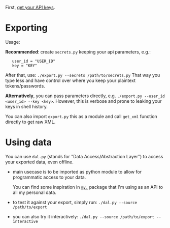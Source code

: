 First, [[https://www.goodreads.com/api/keys][get your API keys]].

* Exporting

#+begin_src python :results drawer :exports results 
import export; return export.make_parser().epilog
#+end_src

#+RESULTS:
:results:

Usage:

*Recommended*: create =secrets.py= keeping your api parameters, e.g.:

    
:    user_id = "USER_ID"
:    key = "KEY"


After that, use: ~./export.py --secrets /path/to/secrets.py~
That way you type less and have control over where you keep your plaintext tokens/passwords.

*Alternatively*, you can pass parameters directly, e.g. ~./export.py --user_id <user_id> --key <key>~.
However, this is verbose and prone to leaking your keys in shell history.
    
You can also import ~export.py~ this as a module and call ~get_xml~ function directly to get raw XML.
        
:end:

* Using data
  
#+begin_src python :results drawer :exports results 
import dal_helper; return dal_helper.make_parser().epilog
#+end_src

#+RESULTS:
:results:

You can use =dal.py= (stands for "Data Access/Abstraction Layer") to access your exported data, even offline.

- main usecase is to be imported as python module to allow for programmatic access to your data.

  You can find some inspiration in [[https://github.com/karlicoss/my][=my.=]] package that I'm using as an API to all my personal data.

- to test it against your export, simply run: ~./dal.py --source /path/to/export~

- you can also try it interactively: ~./dal.py --source /path/to/export --interactive~

:end:

